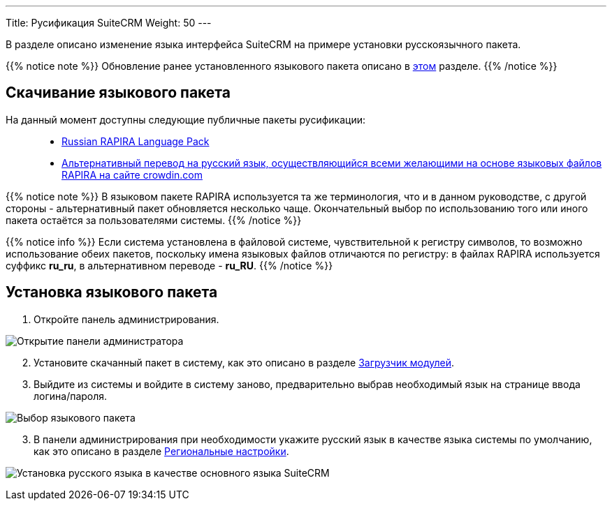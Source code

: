 ---
Title: Русификация SuiteCRM
Weight: 50
---

:author: likhobory
:email: likhobory@mail.ru

:imagesdir: /images/ru/admin/Installing/Languages

ifdef::env-github[:imagesdir: ../../../static/images/ru/admin/Installing/Languages]

В разделе описано изменение языка интерфейса SuiteCRM на примере установки русскоязычного пакета.

{{% notice note %}}
Обновление ранее установленного языкового пакета описано в  
link:../update-a-language-pack/[этом] разделе.
{{% /notice %}}


== Скачивание языкового пакета

На данный момент доступны следующие публичные пакеты русификации: ::
* https://github.com/likhobory/SuiteCRM7RU[Russian RAPIRA Language Pack^]
* https://crowdin.com/project/suitecrmtranslations[Альтернативный перевод на русский язык, осуществляющийся всеми желающими на основе языковых файлов RAPIRA на сайте crowdin.com^] 

{{% notice note %}}
В языковом пакете RAPIRA используется та же терминология, что и в данном руководстве, с другой стороны - альтернативный пакет обновляется несколько чаще. Окончательный выбор по использованию того или иного пакета остаётся за пользователями системы. 
{{% /notice %}}

{{% notice info %}}
Если система установлена в файловой системе, чувствительной к регистру символов, то возможно использование обеих пакетов, поскольку имена языковых файлов отличаются по регистру: в файлах RAPIRA используется суффикс *ru_ru*, в альтернативном переводе - *ru_RU*.
{{% /notice %}}

== Установка языкового пакета

 . Откройте панель администрирования.

image:image1.png[Открытие панели администратора]

[start=2]
 . Установите скачанный пакет в систему, как это описано в разделе 
link:../../../administration-panel/developer-tools/#_загрузчик_модулей[Загрузчик модулей].
 . Выйдите из системы и войдите в систему заново, предварительно выбрав необходимый язык на странице ввода логина/пароля.

image:image3.png[Выбор языкового пакета]

[start=3]
 . В панели администрирования при необходимости укажите русский язык в качестве языка системы по умолчанию, как это описано в разделе
link:../../../administration-panel/system/#_региональные_настройки[Региональные настройки].

image:image2.png[Установка русского языка в качестве основного языка SuiteCRM]
